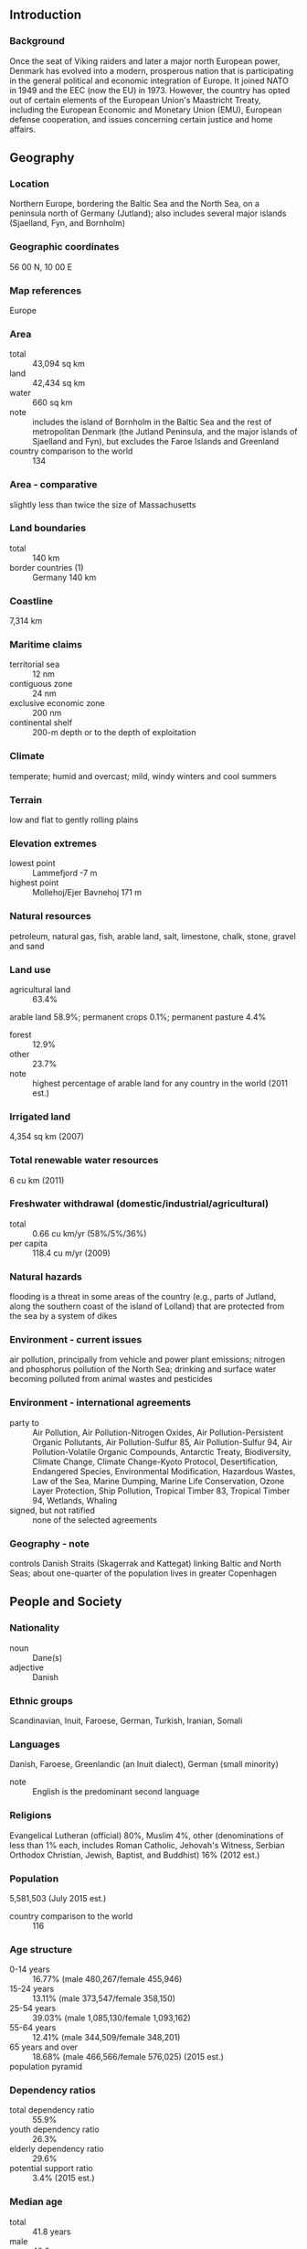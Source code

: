 ** Introduction
*** Background
Once the seat of Viking raiders and later a major north European power, Denmark has evolved into a modern, prosperous nation that is participating in the general political and economic integration of Europe. It joined NATO in 1949 and the EEC (now the EU) in 1973. However, the country has opted out of certain elements of the European Union's Maastricht Treaty, including the European Economic and Monetary Union (EMU), European defense cooperation, and issues concerning certain justice and home affairs.
** Geography
*** Location
Northern Europe, bordering the Baltic Sea and the North Sea, on a peninsula north of Germany (Jutland); also includes several major islands (Sjaelland, Fyn, and Bornholm)
*** Geographic coordinates
56 00 N, 10 00 E
*** Map references
Europe
*** Area
- total :: 43,094 sq km
- land :: 42,434 sq km
- water :: 660 sq km
- note :: includes the island of Bornholm in the Baltic Sea and the rest of metropolitan Denmark (the Jutland Peninsula, and the major islands of Sjaelland and Fyn), but excludes the Faroe Islands and Greenland
- country comparison to the world :: 134
*** Area - comparative
slightly less than twice the size of Massachusetts
*** Land boundaries
- total :: 140 km
- border countries (1) :: Germany 140 km
*** Coastline
7,314 km
*** Maritime claims
- territorial sea :: 12 nm
- contiguous zone :: 24 nm
- exclusive economic zone :: 200 nm
- continental shelf :: 200-m depth or to the depth of exploitation
*** Climate
temperate; humid and overcast; mild, windy winters and cool summers
*** Terrain
low and flat to gently rolling plains
*** Elevation extremes
- lowest point :: Lammefjord -7 m
- highest point :: Mollehoj/Ejer Bavnehoj 171 m
*** Natural resources
petroleum, natural gas, fish, arable land, salt, limestone, chalk, stone, gravel and sand
*** Land use
- agricultural land :: 63.4%
arable land 58.9%; permanent crops 0.1%; permanent pasture 4.4%
- forest :: 12.9%
- other :: 23.7%
- note :: highest percentage of arable land for any country in the world (2011 est.)
*** Irrigated land
4,354 sq km (2007)
*** Total renewable water resources
6 cu km (2011)
*** Freshwater withdrawal (domestic/industrial/agricultural)
- total :: 0.66  cu km/yr (58%/5%/36%)
- per capita :: 118.4  cu m/yr (2009)
*** Natural hazards
flooding is a threat in some areas of the country (e.g., parts of Jutland, along the southern coast of the island of Lolland) that are protected from the sea by a system of dikes
*** Environment - current issues
air pollution, principally from vehicle and power plant emissions; nitrogen and phosphorus pollution of the North Sea; drinking and surface water becoming polluted from animal wastes and pesticides
*** Environment - international agreements
- party to :: Air Pollution, Air Pollution-Nitrogen Oxides, Air Pollution-Persistent Organic Pollutants, Air Pollution-Sulfur 85, Air Pollution-Sulfur 94, Air Pollution-Volatile Organic Compounds, Antarctic Treaty, Biodiversity, Climate Change, Climate Change-Kyoto Protocol, Desertification, Endangered Species, Environmental Modification, Hazardous Wastes, Law of the Sea, Marine Dumping, Marine Life Conservation, Ozone Layer Protection, Ship Pollution, Tropical Timber 83, Tropical Timber 94, Wetlands, Whaling
- signed, but not ratified :: none of the selected agreements
*** Geography - note
controls Danish Straits (Skagerrak and Kattegat) linking Baltic and North Seas; about one-quarter of the population lives in greater Copenhagen
** People and Society
*** Nationality
- noun :: Dane(s)
- adjective :: Danish
*** Ethnic groups
Scandinavian, Inuit, Faroese, German, Turkish, Iranian, Somali
*** Languages
Danish, Faroese, Greenlandic (an Inuit dialect), German (small minority)
- note :: English is the predominant second language
*** Religions
Evangelical Lutheran (official) 80%, Muslim 4%, other (denominations of less than 1% each, includes Roman Catholic, Jehovah's Witness, Serbian Orthodox Christian, Jewish, Baptist, and Buddhist) 16% (2012 est.)
*** Population
5,581,503 (July 2015 est.)
- country comparison to the world :: 116
*** Age structure
- 0-14 years :: 16.77% (male 480,267/female 455,946)
- 15-24 years :: 13.11% (male 373,547/female 358,150)
- 25-54 years :: 39.03% (male 1,085,130/female 1,093,162)
- 55-64 years :: 12.41% (male 344,509/female 348,201)
- 65 years and over :: 18.68% (male 466,566/female 576,025) (2015 est.)
- population pyramid ::  
*** Dependency ratios
- total dependency ratio :: 55.9%
- youth dependency ratio :: 26.3%
- elderly dependency ratio :: 29.6%
- potential support ratio :: 3.4% (2015 est.)
*** Median age
- total :: 41.8 years
- male :: 40.9 years
- female :: 42.8 years (2015 est.)
*** Population growth rate
0.22% (2015 est.)
- country comparison to the world :: 182
*** Birth rate
10.27 births/1,000 population (2015 est.)
- country comparison to the world :: 191
*** Death rate
10.25 deaths/1,000 population (2015 est.)
- country comparison to the world :: 38
*** Net migration rate
2.2 migrant(s)/1,000 population (2015 est.)
- country comparison to the world :: 49
*** Urbanization
- urban population :: 87.7% of total population (2015)
- rate of urbanization :: 0.6% annual rate of change (2010-15 est.)
*** Major urban areas - population
COPENHAGEN (capital) 1.268 million (2015)
*** Sex ratio
- at birth :: 1.06 male(s)/female
- 0-14 years :: 1.05 male(s)/female
- 15-24 years :: 1.04 male(s)/female
- 25-54 years :: 0.99 male(s)/female
- 55-64 years :: 0.99 male(s)/female
- 65 years and over :: 0.81 male(s)/female
- total population :: 0.97 male(s)/female (2015 est.)
*** Infant mortality rate
- total :: 4.05 deaths/1,000 live births
- male :: 4.12 deaths/1,000 live births
- female :: 3.97 deaths/1,000 live births (2015 est.)
- country comparison to the world :: 191
*** Life expectancy at birth
- total population :: 79.25 years
- male :: 76.82 years
- female :: 81.81 years (2015 est.)
- country comparison to the world :: 47
*** Total fertility rate
1.73 children born/woman (2015 est.)
- country comparison to the world :: 168
*** Health expenditures
10.6% of GDP (2013)
- country comparison to the world :: 14
*** Physicians density
3.49 physicians/1,000 population (2010)
*** Hospital bed density
3.5 beds/1,000 population (2010)
*** Drinking water source
- improved :: 
urban: 100% of population
rural: 100% of population
total: 100% of population
- unimproved :: 
urban: 0% of population
rural: 0% of population
total: 0% of population (2015 est.)
*** Sanitation facility access
- improved :: 
urban: 99.6% of population
rural: 99.6% of population
total: 99.6% of population
- unimproved :: 
urban: 0.4% of population
rural: 0.4% of population
total: 0.4% of population (2015 est.)
*** HIV/AIDS - adult prevalence rate
0.16% (2014 est.)
- country comparison to the world :: 102
*** HIV/AIDS - people living with HIV/AIDS
6,000 (2014 est.)
- country comparison to the world :: 108
*** HIV/AIDS - deaths
fewer than 100 (2014 est.)
- country comparison to the world :: 123
*** Obesity - adult prevalence rate
21% (2014)
- country comparison to the world :: 107
*** Education expenditures
8.7% of GDP (2011)
- country comparison to the world :: 8
*** School life expectancy (primary to tertiary education)
- total :: 19 years
- male :: 18 years
- female :: 19 years (2012)
*** Unemployment, youth ages 15-24
- total :: 14.2%
- male :: 14.8%
- female :: 14.1% (2012 est.)
- country comparison to the world :: 84
** Government
*** Country name
- conventional long form :: Kingdom of Denmark
- conventional short form :: Denmark
- local long form :: Kongeriget Danmark
- local short form :: Danmark
*** Government type
constitutional monarchy
*** Capital
- name :: Copenhagen
- geographic coordinates :: 55 40 N, 12 35 E
- time difference :: UTC+1 (6 hours ahead of Washington, DC, during Standard Time)
- daylight saving time :: +1hr, begins last Sunday in March; ends last Sunday in October
- note :: applies to continental Denmark only, not to its North Atlantic components
*** Administrative divisions
metropolitan Denmark - 5 regions (regioner, singular - region); Hovedstaden (Capital), Midtjylland (Central Jutland), Nordjylland (North Jutland), Sjaelland (Zealand), Syddanmark (Southern Denmark)
- note :: an extensive local government reform merged 271 municipalities into 98 and 13 counties into five regions, effective 1 January 2007
*** Independence
ca. 965 (unified and Christianized under HARALD I Gormson); 5 June 1849 (became a constitutional monarchy)
*** National holiday
none designated; Constitution Day, 5 June (1849) is generally viewed as the National Day
*** Constitution
previous 1665; latest adopted 5 June 1849; amended several times, last in 2009 (2009)
*** Legal system
civil law; judicial review of legislative acts
*** International law organization participation
accepts compulsory ICJ jurisdiction with reservations; accepts ICCt jurisdiction
*** Citizenship
- birthright citizenship :: 
- dual citizenship recognized :: no
- residency requirement for naturalization :: 
*** Suffrage
18 years of age; universal
*** Executive branch
- chief of state :: Queen MARGRETHE II (since 14 January 1972); Heir Apparent Crown Prince FREDERIK, elder son of the monarch (born on 26 May 1968)
- head of government :: Prime Minister Helle THORNING-SCHMIDT (since 3 October 2011)
- cabinet :: Council of State appointed by the monarch
- elections/appointments :: the monarchy is hereditary; following legislative elections, the leader of the majority party or majority coalition usually appointed prime minister by the monarch
*** Legislative branch
- description :: unicameral People's Assembly or Folketing (179 seats, including 2 representing Greenland and 2 representing the Faroe Islands; members directly elected in multi-seat constituencies by proportional representation vote; members serve 4-year terms unless the Folketing is dissolved earlier)
- elections :: last held on 18 June 2015 (next to be held by June 2019)
- election results :: percent of vote by party - SDP 26.3%, DF 21.1%, V 19.5%, EL 7.8%, LA 7.5%, AP 4.8%, SLP 4.6%, SF 4.2%, C 3.4%, other 0.9%; seats by party - SDP 47, DF 37, V 34, EL 14, LA 13, AP 9, SLP 8, SF 7, C 6; note - does not include the two seats from Greenland and the two seats from the Faroe Islands
*** Judicial branch
- highest court(s) :: Supreme Court (consists of the court president and 18 judges)
- judge selection and term of office :: judges appointed by the monarch upon the recommendation of the Minister of Justice with the advice of the Judicial Appointments Council, a 6-member independent body of judges and lawyers; judges appointed for life with retirement at age 70
- subordinate courts :: Special Court of Indictment and Revision; 2 High Courts; Maritime and Commercial Court; county courts
*** Political parties and leaders
Alternative Party or AP [Uffe ELBAEK]
Conservative People's Party or C [Soren PAPE POULSEN]
Danish People's Party or DF [Kristian THULESEN DAHL]
Liberal Alliance or LA [Anders SAMUELSEN]
Liberal Party or V [Lars LOKKE RAMUSSEN]
Red-Green Alliance (Unity List) or EL [collective leadership, spokesperson Johanne SCHMIDT-NIELSEN]
Social Democratic Party or SDP [Mette FREDERIKSEN]
Social Liberal Party or SLP [Morten OSTERGAARD]
Socialist People's Party or SF [Pia OLSEN DYHR]
*** Political pressure groups and leaders
Confederation of Danish Employers or DA [President Jorn Neergaard LARSEN]
Confederation of Danish Industries [CEO Karsten DYBVAD]
Confederation of Danish Labor Unions (Landsorganisationen) or LO [President Harald BORSTING]
DaneAge Association [President Bjarne HASTRUP]
Danish Shipowners' Association [Chairman Carsten MORTENSEN]
Danish Bankers Association [CEO Joergen HORWITZ]
Danish Society for Nature Conservation [President Ella Maria BISSCHOP-LARSEN]
- other :: environmental groups; humanitarian relief; development assistance; human rights NGOs
*** International organization participation
ADB (nonregional member), AfDB (nonregional member), Arctic Council, Australia Group, BIS, CBSS, CD, CE, CERN, EAPC, EBRD, ECB, EIB, EITI (implementing country), ESA, EU, FAO, FATF, G-9, IADB, IAEA, IBRD, ICAO, ICC (national committees), ICCt, ICRM, IDA, IEA, IFAD, IFC, IFRCS, IGAD (partners), IHO, ILO, IMF, IMO, IMSO, Interpol, IOC, IOM, IPU, ISO, ITSO, ITU, ITUC (NGOs), MIGA, MINUSMA, NATO, NC, NEA, NIB, NSG, OAS (observer), OECD, OPCW, OSCE, Paris Club, PCA, Schengen Convention, UN, UNCTAD, UNESCO, UNHCR, UNIDO, UNMIL, UNMISS, UNRWA, UNTSO, UPU, WCO, WHO, WIPO, WMO, WTO, ZC
*** Diplomatic representation in the US
- chief of mission :: Ambassador Lars Gert LOSE (since 17 September 2015)
- chancery :: 3200 Whitehaven Street NW, Washington, DC 20008
- telephone :: [1] (202) 234-4300
- FAX :: [1] (202) 328-1470
- consulate(s) general :: Chicago, New York
*** Diplomatic representation from the US
- chief of mission :: Ambassador Rufus GIFFORD (since 13 September 2013)
- embassy :: Dag Hammarskjolds Alle 24, 2100 Copenhagen 0
- mailing address :: Unit 5280, DPO, AE 09716
- telephone :: [45] 33 41 71 00
- FAX :: [45] 35 43 02 23
*** Flag description
red with a white cross that extends to the edges of the flag; the vertical part of the cross is shifted to the hoist side; the banner is referred to as the Dannebrog (Danish flag) and is one of the oldest national flags in the world; traditions as to the origin of the flag design vary, but the best known is a legend that the banner fell from the sky during an early-13th century battle; caught up by the Danish king before it ever touched the earth, this heavenly talisman inspired the royal army to victory; in actuality, the flag may derive from a crusade banner or ensign
- note :: the shifted cross design element was subsequently adopted by the other Nordic countries of Finland, Iceland, Norway, and Sweden
*** National symbol(s)
lion, mute swan; national colors: red, white
*** National anthem
- name :: "Der er et yndigt land" (There is a Lovely Land); "Kong Christian" (King Christian)
- lyrics/music :: Adam Gottlob OEHLENSCHLAGER/Hans Ernst KROYER; Johannes EWALD/unknown
- note :: Denmark has two national anthems with equal status; "Der er et yndigt land," adopted 1844, is a national anthem, while "Kong Christian," adopted 1780, serves as both a national and royal anthem; "Kong Christian" is also known as "Kong Christian stod ved hojen mast" (King Christian Stood by the Lofty Mast) and "Kongesangen" (The King's Anthem); within Denmark, the royal anthem is played only when royalty is present and is usually followed by the national anthem; when royalty is not present, only the national anthem is performed; outside Denmark, the royal anthem is played, unless the national anthem is requested

** Economy
*** Economy - overview
This thoroughly modern market economy features a high-tech agricultural sector, state-of-the-art industry with world-leading firms in pharmaceuticals, maritime shipping and renewable energy, and a high dependence on foreign trade. Denmark is a member of the European Union (EU); Danish legislation and regulations conform to EU standards on almost all issues. Danes enjoy a high standard of living and the Danish economy is characterized by extensive government welfare measures and an equitable distribution of income. Denmark is a net exporter of food and energy and enjoys a comfortable balance of payments surplus, but depends on imports of raw materials for the manufacturing sector. Within the EU, Denmark is among the strongest supporters of trade liberalization. After a long consumption-driven upswing, Denmark's economy began slowing in 2007 with the end of a housing boom. Housing prices dropped markedly in 2008-09 and, following a short respite in 2010, have since continued to decline. Household indebtedness is still relatively high at more than 275% of gross disposable income in the first half of 2013. The global financial crisis has exacerbated this cyclical slowdown through increased borrowing costs and lower export demand, consumer confidence, and investment. Denmark made a modest recovery in 2010, in part because of increased government spending; however, the country experienced a technical recession in late 2010-early 2011 and has been slow to emerge from it in 2012-14 . Historically low levels of unemployment rose sharply with the recession and have remained at about 6% in 2010-13, based on the national measure, about two-thirds average EU unemployment. An impending decline in the ratio of workers to retirees will be a major long-term issue. Denmark maintained a healthy budget surplus for many years up to 2008, but the budget balance swung into deficit in 2009, where it remains. In spite of the deficits, the new coalition government delivered a modest stimulus to the economy in 2012. Despite previously meeting the criteria to join the European Economic and Monetary Union (EMU), Denmark has negotiated an opt-out with the EU and is not required to adopt the euro.
*** GDP (purchasing power parity)
$249.5 billion (2014 est.)
$247.1 billion (2013 est.)
$248.3 billion (2012 est.)
- note :: data are in 2014 US dollars
- country comparison to the world :: 58
*** GDP (official exchange rate)
$340.8 billion (2014 est.)
*** GDP - real growth rate
1% (2014 est.)
-0.5% (2013 est.)
-0.7% (2012 est.)
- country comparison to the world :: 163
*** GDP - per capita (PPP)
$44,300 (2014 est.)
$43,900 (2013 est.)
$44,100 (2012 est.)
- note :: data are in 2014 US dollars
- country comparison to the world :: 30
*** Gross national saving
25.6% of GDP (2014 est.)
26% of GDP (2013 est.)
24.6% of GDP (2012 est.)
- country comparison to the world :: 47
*** GDP - composition, by end use
- household consumption :: 49.3%
- government consumption :: 26.9%
- investment in fixed capital :: 18.9%
- investment in inventories :: 0.1%
- exports of goods and services :: 53.7%
- imports of goods and services :: -48.9%
 (2014 est.)
*** GDP - composition, by sector of origin
- agriculture :: 1.3%
- industry :: 21.2%
- services :: 77.5% (2014 est.)
*** Agriculture - products
barley, wheat, potatoes, sugar beets; pork, dairy products; fish
*** Industries
iron, steel, nonferrous metals, chemicals, food processing, machinery and transportation equipment, textiles and clothing, electronics, construction, furniture and other wood products, shipbuilding and refurbishment, windmills, pharmaceuticals, medical equipment
*** Industrial production growth rate
-1% (2014 est.)
- country comparison to the world :: 176
*** Labor force
2.771 million (2014 est.)
- country comparison to the world :: 107
*** Labor force - by occupation
- agriculture :: 2.6%
- industry :: 20.3%
- services :: 77.1% (2011 est.)
*** Unemployment rate
6.5% (2014 est.)
5.7% (2013 est.)
- country comparison to the world :: 53
*** Population below poverty line
13.4% (2011 est.)
*** Household income or consumption by percentage share
- lowest 10% :: 1.9%
- highest 10% :: 28.7% (2007)
*** Distribution of family income - Gini index
24.8 (2011 est.)
24.7 (1992)
- country comparison to the world :: 137
*** Budget
- revenues :: $192.6 billion
- expenditures :: $197.5 billion (2014 est.)
*** Taxes and other revenues
55.5% of GDP (2014 est.)
- country comparison to the world :: 6
*** Budget surplus (+) or deficit (-)
-1.4% of GDP (2014 est.)
- country comparison to the world :: 65
*** Public debt
44.3% of GDP (2014 est.)
43.7% of GDP (2013 est.)
- note :: data cover general government debt, and includes debt instruments issued (or owned) by government entities other than the treasury; the data include treasury debt held by foreign entities; the data include debt issued by subnational entities, as well as intra-governmental debt; intra-governmental debt consists of treasury borrowings from surpluses in the social funds, such as for retirement, medical care, and unemployment; debt instruments for the social funds are not sold at public auctions
- country comparison to the world :: 82
*** Fiscal year
calendar year
*** Inflation rate (consumer prices)
0.6% (2014 est.)
0.8% (2013 est.)
- country comparison to the world :: 48
*** Central bank discount rate
0.75% (31 December 2011)
0.75% (31 December 2010)
- country comparison to the world :: 135
*** Commercial bank prime lending rate
3.9% (31 December 2014 est.)
4.04% (31 December 2013 est.)
- country comparison to the world :: 164
*** Stock of narrow money
$155.6 billion (31 December 2014 est.)
$162.3 billion (31 December 2013 est.)
- country comparison to the world :: 27
*** Stock of broad money
$181.1 billion (31 December 2014 est.)
$189.2 billion (31 December 2013 est.)
- country comparison to the world :: 42
*** Stock of domestic credit
$648.4 billion (31 December 2014 est.)
$695.7 billion (31 December 2013 est.)
- country comparison to the world :: 23
*** Market value of publicly traded shares
$224.9 billion (31 December 2012 est.)
$179.5 billion (31 December 2011)
$231.7 billion (31 December 2010 est.)
- country comparison to the world :: 34
*** Current account balance
$21.32 billion (2014 est.)
$23.48 billion (2013 est.)
- country comparison to the world :: 18
*** Exports
$108.8 billion (2014 est.)
$109.7 billion (2013 est.)
- country comparison to the world :: 38
*** Exports - commodities
machinery and instruments, meat and meat products, dairy products, fish, pharmaceuticals, furniture, windmills
*** Exports - partners
Germany 18.6%, Sweden 12.1%, UK 8.1%, US 6.7%, Norway 6.5%, Netherlands 4.4% (2014)
*** Imports
$101.6 billion (2014 est.)
$101.5 billion (2013 est.)
- country comparison to the world :: 35
*** Imports - commodities
machinery and equipment, raw materials and semimanufactures for industry, chemicals, grain and foodstuffs, consumer goods
*** Imports - partners
Germany 21.3%, Sweden 12.8%, Netherlands 8%, Norway 6.3%, China 6.3%, UK 4.9% (2014)
*** Reserves of foreign exchange and gold
$85.5 billion (31 December 2014 est.)
$88.67 billion (31 December 2013 est.)
- country comparison to the world :: 28
*** Debt - external
$586.7 billion (31 December 2012 est.)
$571.4 billion (31 December 2011)
- country comparison to the world :: 22
*** Stock of direct foreign investment - at home
$136 billion (31 December 2014 est.)
$147.4 billion (31 December 2013 est.)
- country comparison to the world :: 39
*** Stock of direct foreign investment - abroad
$266.4 billion (31 December 2014 est.)
$260 billion (31 December 2013 est.)
- country comparison to the world :: 21
*** Exchange rates
Danish kroner (DKK) per US dollar -
5.587 (2014 est.)
5.6163 (2013 est.)
5.79 (2012 est.)
5.3687 (2011 est.)
5.6241 (2010 est.)
** Energy
*** Electricity - production
29.85 billion kWh (2012 est.)
- country comparison to the world :: 64
*** Electricity - consumption
32.62 billion kWh (2011 est.)
- country comparison to the world :: 60
*** Electricity - exports
10.38 billion kWh (2013 est.)
- country comparison to the world :: 20
*** Electricity - imports
11.46 billion kWh (2013 est.)
- country comparison to the world :: 17
*** Electricity - installed generating capacity
13.51 million kW (2011 est.)
- country comparison to the world :: 49
*** Electricity - from fossil fuels
61.5% of total installed capacity (2011 est.)
- country comparison to the world :: 130
*** Electricity - from nuclear fuels
0% of total installed capacity (2011 est.)
- country comparison to the world :: 76
*** Electricity - from hydroelectric plants
0.1% of total installed capacity (2011 est.)
- country comparison to the world :: 150
*** Electricity - from other renewable sources
38.4% of total installed capacity (2011 est.)
- country comparison to the world :: 2
*** Crude oil - production
178,200 bbl/day (2013 est.)
- country comparison to the world :: 39
*** Crude oil - exports
128,400 bbl/day (2012 est.)
- country comparison to the world :: 35
*** Crude oil - imports
74,680 bbl/day (2012 est.)
- country comparison to the world :: 51
*** Crude oil - proved reserves
805.1 million bbl (1 January 2014 est.)
- country comparison to the world :: 43
*** Refined petroleum products - production
155,700 bbl/day (2012 est.)
- country comparison to the world :: 63
*** Refined petroleum products - consumption
154,700 bbl/day (2013 est.)
- country comparison to the world :: 63
*** Refined petroleum products - exports
104,400 bbl/day (2012 est.)
- country comparison to the world :: 44
*** Refined petroleum products - imports
120,400 bbl/day (2010 est.)
- country comparison to the world :: 46
*** Natural gas - production
4.845 billion cu m (2013 est.)
- country comparison to the world :: 51
*** Natural gas - consumption
3.721 billion cu m (2013 est.)
- country comparison to the world :: 66
*** Natural gas - exports
2.236 billion cu m (2013 est.)
- country comparison to the world :: 38
*** Natural gas - imports
1.363 billion cu m (2013 est.)
- country comparison to the world :: 55
*** Natural gas - proved reserves
43.01 billion cu m (1 January 2014 est.)
- country comparison to the world :: 65
*** Carbon dioxide emissions from consumption of energy
40.51 million Mt (2012 est.)
- country comparison to the world :: 69
** Communications
*** Telephones - fixed lines
- total subscriptions :: 1.88 million
- subscriptions per 100 inhabitants :: 34 (2014 est.)
- country comparison to the world :: 61
*** Telephones - mobile cellular
- total :: 7.1 million
- subscriptions per 100 inhabitants :: 128 (2014 est.)
- country comparison to the world :: 106
*** Telephone system
- general assessment :: excellent telephone and telegraph services
- domestic :: buried and submarine cables and microwave radio relay form trunk network, multiple cellular mobile communications systems
- international :: country code - 45; a series of fiber-optic submarine cables link Denmark with Canada, Faroe Islands, Germany, Iceland, Netherlands, Norway, Poland, Russia, Sweden, and UK; satellite earth stations - 18 (6 Intelsat, 10 Eutelsat, 1 Orion, 1 Inmarsat (Blaavand-Atlantic-East)); note - the Nordic countries (Denmark, Finland, Iceland, Norway, and Sweden) share the Danish earth station and the Eik, Norway, station for worldwide Inmarsat access (2011)
*** Broadcast media
strong public-sector TV presence with state-owned Danmarks Radio operating 4 channels and publicly owned TV2 operating roughly a half dozen channels; broadcasts of privately owned stations are available via satellite and cable feed; DR operates 4 nationwide FM radio stations, 15 digital audio broadcasting stations, and about 15 web-based radio stations; approximately 250 commercial and community radio stations (2007)
*** Radio broadcast stations
AM 1, FM 355, shortwave 0 (1998)
*** Television broadcast stations
172 (2008)
*** Internet country code
.dk
*** Internet users
- total :: 5.4 million
- percent of population :: 96.1% (2014 est.)
- country comparison to the world :: 62
** Transportation
*** Airports
80 (2013)
- country comparison to the world :: 68
*** Airports - with paved runways
- total :: 28
- over 3,047 m :: 2
- 2,438 to 3,047 m :: 7
- 1,524 to 2,437 m :: 5
- 914 to 1,523 m :: 12
- under 914 m :: 2 (2013)
*** Airports - with unpaved runways
- total :: 52
- 914 to 1,523 m :: 5
- under 914 m :: 
47 (2013)
*** Pipelines
condensate 11 km; gas 4,377 km; oil 647 km; oil/gas/water 2 km (2013)
*** Railways
- total :: 2,414 km
- standard gauge :: 2,414 km 1.435-m gauge (626 km electrified) (2014)
- country comparison to the world :: 63
*** Roadways
- total :: 73,929 km
- paved :: 73,929 km (includes 1,143 km of expressways) (2012)
- country comparison to the world :: 63
*** Waterways
400 km (2010)
- country comparison to the world :: 87
*** Merchant marine
- total :: 367
- by type :: bulk carrier 4, cargo 48, carrier 1, chemical tanker 125, container 94, liquefied gas 4, passenger 1, passenger/cargo 40, petroleum tanker 36, refrigerated cargo 3, roll on/roll off 8, specialized tanker 3
- foreign-owned :: 27 (Germany 9, Greenland 1, Norway 2, Sweden 15)
- registered in other countries :: 582 (Antigua and Barbuda 20, Bahamas 69, Belgium 4, Brazil 3, Curacao 1, Cyprus 6, Egypt 1, France 11, Gibraltar 7, Hong Kong 42, Isle of Man 30, Italy 4, Jamaica 1, Liberia 8, Lithuania 8, Luxembourg 1, Malaysia 1, Malta 34, Marshall Islands 7, Moldova 1, Netherlands 27, Norway 7, Panama 41, Philippines 2, Portugal 4, Saint Vincent and the Grenadines 9, Singapore 149, Sweden 4, UK 43, Uruguay 1, US 31, Venezuela 1, unknown 4) (2010)
- country comparison to the world :: 27
*** Ports and terminals
- major seaport(s) :: Baltic Sea - Aarhus, Copenhagen, Fredericia, Kalundborg; North Sea - Esbjerg,
- river port(s) :: Aalborg (Langerak)
- dry bulk cargo port(s) :: Ensted (coal)
- cruise port(s) :: Copenhagen
** Military
*** Military branches
Defense Command: Army Operational Command, Admiral Danish Fleet, Arctic Command, Tactical Air Command, Home Guard (2010)
*** Military service age and obligation
18 years of age for compulsory and voluntary military service; conscripts serve an initial training period that varies from 4 to 12 months according to specialization; reservists are assigned to mobilization units following completion of their conscript service; women eligible to volunteer for military service (2012)
*** Manpower available for military service
- males age 16-49 :: 1,236,337
- females age 16-49 :: 1,224,182 (2010 est.)
*** Manpower fit for military service
- males age 16-49 :: 1,014,560
- females age 16-49 :: 1,003,921 (2010 est.)
*** Manpower reaching militarily significant age annually
- male :: 37,913
- female :: 35,865 (2010 est.)
*** Military expenditures
1.37% of GDP (2013)
1.41% of GDP (2012)
1.35% of GDP (2011)
1.41% of GDP (2010)
- country comparison to the world :: 71
** Transnational Issues
*** Disputes - international
Iceland, the UK, and Ireland dispute Denmark's claim that the Faroe Islands' continental shelf extends beyond 200 nm; Faroese continue to study proposals for full independence; sovereignty dispute with Canada over Hans Island in the Kennedy Channel between Ellesmere Island and Greenland; Denmark (Greenland) and Norway have made submissions to the Commission on the Limits of the Continental Shelf (CLCS) and Russia is collecting additional data to augment its 2001 CLCS submission
*** Refugees and internally displaced persons
- refugees (country of origin) :: 7,253 (Afghanistan) (2014)
- stateless persons :: 4,725 (2014)